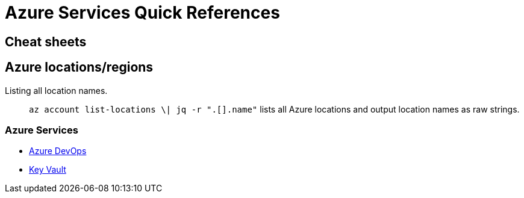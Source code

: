 = Azure Services Quick References

== Cheat sheets

== Azure locations/regions

Listing all location names.:: `az account list-locations \| jq -r ".[].name"` lists all Azure locations and output location names as raw strings.

=== Azure Services
- xref:azure-devops.adoc[Azure DevOps]
- xref:key-vault.adoc[Key Vault]